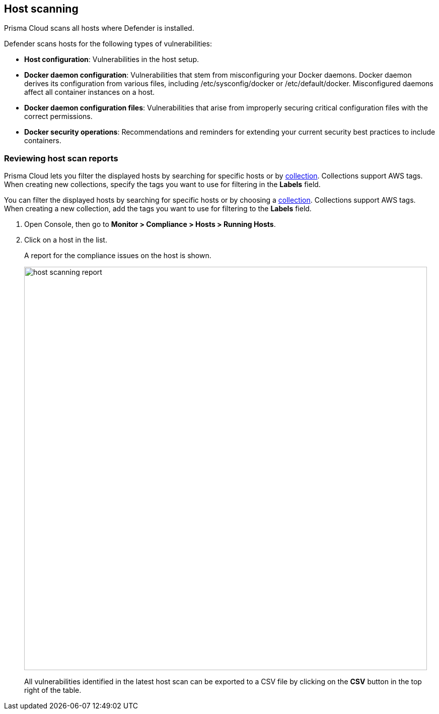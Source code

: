 == Host scanning

Prisma Cloud scans all hosts where Defender is installed.

Defender scans hosts for the following types of vulnerabilities:

* *Host configuration*: Vulnerabilities in the host setup.

* *Docker daemon configuration*: Vulnerabilities that stem from misconfiguring your Docker daemons. Docker daemon derives its configuration from various files, including /etc/sysconfig/docker or /etc/default/docker. Misconfigured daemons affect all container instances on a host.

* *Docker daemon configuration files*: Vulnerabilities that arise from improperly securing critical configuration files with the correct permissions.

* *Docker security operations*: Recommendations and reminders for extending your current security best practices to include containers.


[.task]
=== Reviewing host scan reports

Prisma Cloud lets you filter the displayed hosts by searching for specific hosts or by xref:../configure/collections.adoc[collection].
Collections support AWS tags.
When creating new collections, specify the tags you want to use for filtering in the *Labels* field. 

You can filter the displayed hosts by searching for specific hosts or by choosing a xref:../configure/collections.adoc[collection].
Collections support AWS tags.
When creating a new collection, add the tags you want to use for filtering to the *Labels* field. 

[.procedure]
. Open Console, then go to *Monitor > Compliance > Hosts > Running Hosts*.

. Click on a host in the list.
+
A report for the compliance issues on the host is shown.
+
image::host_scanning_report.png[width=800]
+
All vulnerabilities identified in the latest host scan can be exported to a CSV file by clicking on the *CSV* button in the top right of the table.
